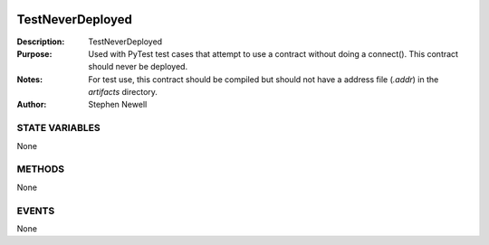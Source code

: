 .. image:: ../images/contract_separator.png


TestNeverDeployed
=================
:Description: TestNeverDeployed

:Purpose:  Used with PyTest test cases that attempt to use a contract without doing a connect().  This contract should never be deployed.

:Notes:  For test use, this contract should be compiled but should not have a address file (`.addr`) in the `artifacts` directory.

:Author:  Stephen Newell

.. image:: ../images/section_separator.png

STATE VARIABLES
###############
None

.. image:: ../images/section_separator.png

METHODS
#######
None

.. image:: ../images/section_separator.png

EVENTS
######
None
